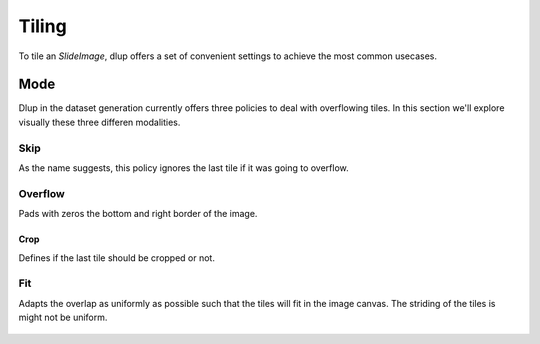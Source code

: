 
Tiling
======

To tile an *SlideImage*, dlup offers a set of convenient settings
to achieve the most common usecases.

Mode
----

Dlup in the dataset generation currently offers three policies to deal
with overflowing tiles.
In this section we'll explore visually these three differen modalities.

Skip
****

As the name suggests, this policy ignores the last tile if it was going to overflow.

.. figure:: img/skip.png


Overflow
********

Pads with zeros the bottom and right border of the image.

.. figure:: img/overflow.png

Crop
^^^^

Defines if the last tile should be cropped or not.

Fit
***

Adapts the overlap as uniformly as possible such that the tiles will fit in the image canvas.
The striding of the tiles is might not be uniform.

.. figure:: img/fit.png
